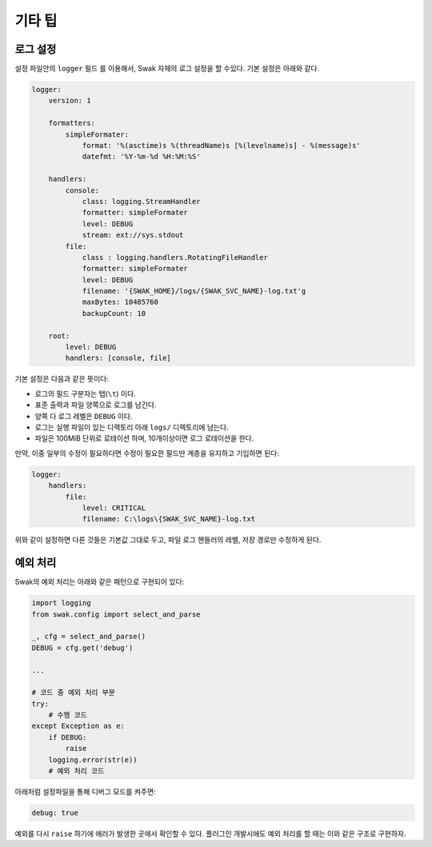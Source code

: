 
*******
기타 팁
*******


로그 설정
=========


설정 파일안의 ``logger`` 필드 를 이용해서, Swak 자체의 로그 설정을 할 수있다. 기본 설정은 아래와 같다.

.. code-block:: yaml

    logger:
        version: 1

        formatters:
            simpleFormater:
                format: '%(asctime)s %(threadName)s [%(levelname)s] - %(message)s'
                datefmt: '%Y-%m-%d %H:%M:%S'

        handlers:
            console:
                class: logging.StreamHandler
                formatter: simpleFormater
                level: DEBUG
                stream: ext://sys.stdout
            file:
                class : logging.handlers.RotatingFileHandler
                formatter: simpleFormater
                level: DEBUG
                filename: '{SWAK_HOME}/logs/{SWAK_SVC_NAME}-log.txt'g
                maxBytes: 10485760
                backupCount: 10

        root:
            level: DEBUG
            handlers: [console, file]


기본 설정은 다음과 같은 뜻이다:

- 로그의 필드 구분자는 탭(``\t``) 이다.
- 표준 출력과 파일 양쪽으로 로그를 남긴다.
- 양쪽 다 로그 레벨은 ``DEBUG`` 이다.
- 로그는 실행 파일이 있는 디렉토리 아래 ``logs/`` 디렉토리에 남는다.
- 파일은 100MiB 단위로 로테이션 하며, 10개이상이면 로그 로테이션을 한다.

만약, 이중 일부의 수정이 필요하다면 수정이 필요한 필드만 계층을 유지하고 기입하면 된다:

.. code-block:: yml

    logger:
        handlers:
            file:
                level: CRITICAL
                filename: C:\logs\{SWAK_SVC_NAME}-log.txt


위와 같이 설정하면 다른 것들은 기본값 그대로 두고, 파일 로그 핸들러의 레벨, 저장 경로만 수정하게 된다.


예외 처리
=========

Swak의 예외 처리는 아래와 같은 패턴으로 구현되어 있다:

.. code-block:: python

    import logging
    from swak.config import select_and_parse

    _, cfg = select_and_parse()
    DEBUG = cfg.get('debug')

    ...

    # 코드 중 예외 처리 부분
    try:
        # 수행 코드
    except Exception as e:
        if DEBUG:
            raise
        logging.error(str(e))
        # 예외 처리 코드

아래처럼 설정파일을 통해 디버그 모드를 켜주면:

.. code-block:: yml

    debug: true

예외를 다시 ``raise`` 하기에 에러가 발생한 곳에서 확인할 수 있다. 플러그인 개발시에도 예외 처리를 할 때는 이와 같은 구조로 구현하자.

